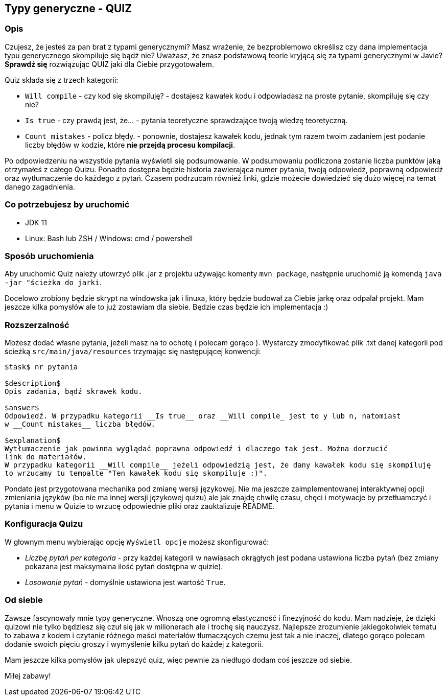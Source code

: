 == Typy generyczne - QUIZ

=== Opis

Czujesz, że jesteś za pan brat z typami generycznymi? Masz wrażenie, że bezproblemowo określisz
czy dana implementacja typu generycznego skompiluje się bądź nie?
Uważasz, że znasz podstawową teorie kryjącą się za typami generycznymi w Javie?
*Sprawdź się* rozwiązując QUIZ jaki dla Ciebie przygotowałem.

Quiz składa się z trzech kategorii:

* `Will compile` - czy kod się skompiluję? - dostajesz kawałek kodu i odpowiadasz na proste pytanie,
skompiluję się czy nie?
* `Is true` - czy prawdą jest, że... - pytania teoretyczne sprawdzające twoją wiedzę teoretyczną.
* `Count mistakes` - policz błędy. - ponownie, dostajesz kawałek kodu, jednak tym razem twoim zadaniem
jest podanie liczby błędów w kodzie, które *nie przejdą procesu kompilacji*.

Po odpowiedzeniu na wszystkie pytania wyświetli się podsumowanie. W podsumowaniu podliczona
zostanie liczba punktów jaką otrzymałeś z całego Quizu. Ponadto dostępna będzie historia zawierająca
numer pytania, twoją odpowiedź, poprawną odpowiedź oraz wytłumaczenie do każdego z pytań.
Czasem podrzucam również linki, gdzie możecie dowiedzieć się dużo więcej na temat danego zagadnienia.

=== Co potrzebujesz by uruchomić

* JDK 11
* Linux: Bash lub ZSH / Windows: cmd / powershell

=== Sposób uruchomienia

Aby uruchomić Quiz należy utowrzyć plik .jar z projektu używając komenty `mvn package`, następnie
uruchomić ją komendą `java -jar "ścieżka do jarki`.

Docelowo zrobiony będzie skrypt na windowska jak i linuxa, który będzie budował za Ciebie jarkę oraz
odpalał projekt. Mam jeszcze kilka pomysłów ale to już zostawiam dla siebie. Będzie czas będzie ich
implementacja :)

=== Rozszerzalność

Możesz dodać własne pytania, jeżeli masz na to ochotę ( polecam gorąco ). Wystarczy zmodyfikować
plik .txt danej kategorii pod ścieżką ``src/main/java/resources`` trzymając się następującej konwencji:

```
$task$ nr pytania

$description$
Opis zadania, bądź skrawek kodu.

$answer$
Odpowiedź. W przypadku kategorii __Is true__ oraz __Will compile_ jest to y lub n, natomiast
w __Count mistakes__ liczba błędów.

$explanation$
Wytłumaczenie jak powinna wyglądać poprawna odpowiedź i dlaczego tak jest. Można dorzucić
link do materiałów.
W przypadku kategorii __Will compile__ jeżeli odpowiedzią jest, że dany kawałek kodu się skompiluję
to wrzucamy tu tempalte "Ten kawałek kodu się skompiluje :)".
```

Pondato jest przygotowana mechanika pod zmianę wersji językowej. Nie ma jeszcze zaimplementowanej
interaktywnej opcji zmieniania języków (bo nie ma innej wersji językowej quizu) ale jak znajdę chwilę
czasu, chęci i motywacje by przetłuamczyć i pytania i menu w Quizie to wrzucę odpowiednie pliki
oraz zauktalizuje README.

=== Konfiguracja Quizu

W głownym menu wybierając opcję `Wyświetl opcje` możesz skonfigurować:

* __Liczbę pytań per kategoria__ - przy każdej kategorii w nawiasach okrągłych jest podana
ustawiona liczba pytań (bez zmiany pokazana jest maksymalna ilość pytań dostępna w quizie).
* __Losowanie pytań__ - domyślnie ustawiona jest wartość `True`.

=== Od siebie

Zawsze fascynowały mnie typy generyczne. Wnoszą one ogromną elastyczność i finezyjność do kodu.
Mam nadzieje, że dzięki quizowi nie tylko będziesz się czuł się jak w milionerach ale i trochę się nauczysz.
Najlepsze zrozumienie jakiegokolwiek tematu to zabawa z kodem i czytanie różnego maści materiałów
tłumaczących czemu jest tak a nie inaczej, dlatego gorąco polecam dodanie swoich pięciu groszy i
wymyślenie kilku pytań do każdej z kategorii.

Mam jeszcze kilka pomysłów jak ulepszyć quiz, więc pewnie za niedługo dodam coś jeszcze od siebie.

Miłej zabawy!
